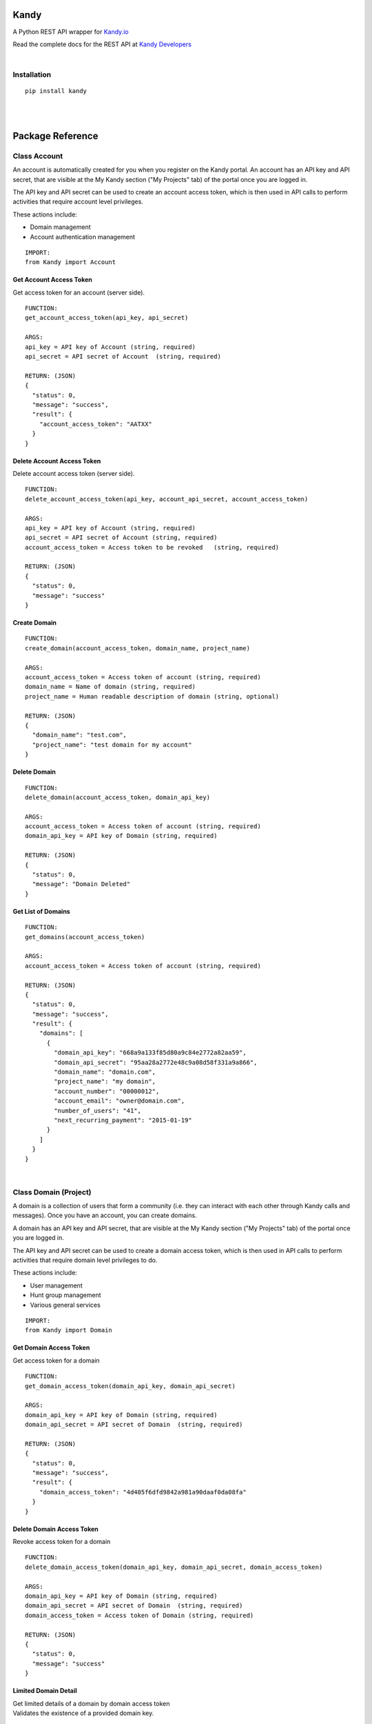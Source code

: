 **Kandy**
=========

A Python REST API wrapper for `Kandy.io <https://www.kandy.io/>`__

Read the complete docs for the REST API at `Kandy
Developers <https://developer.kandy.io/docs/rest-api>`__

|

Installation
------------

::

    pip install kandy

|
|

Package Reference
=================

Class **Account**
-----------------

An account is automatically created for you when you register on the
Kandy portal. An account has an API key and API secret, that are visible
at the My Kandy section ("My Projects" tab) of the portal once you are
logged in.

The API key and API secret can be used to create an account access
token, which is then used in API calls to perform activities that
require account level privileges.

These actions include:

-  Domain management
-  Account authentication management


::

    IMPORT:
    from Kandy import Account

Get Account Access Token
~~~~~~~~~~~~~~~~~~~~~~~~

Get access token for an account (server side).

::

    FUNCTION:
    get_account_access_token(api_key, api_secret)

    ARGS:
    api_key = API key of Account (string, required)
    api_secret = API secret of Account  (string, required)

    RETURN: (JSON)
    {
      "status": 0,
      "message": "success",
      "result": {
        "account_access_token": "AATXX"
      }
    }

Delete Account Access Token
~~~~~~~~~~~~~~~~~~~~~~~~~~~

Delete account access token (server side).

::

    FUNCTION:
    delete_account_access_token(api_key, account_api_secret, account_access_token)

    ARGS:
    api_key = API key of Account (string, required)
    api_secret = API secret of Account (string, required)
    account_access_token = Access token to be revoked   (string, required)

    RETURN: (JSON)
    {
      "status": 0,
      "message": "success"
    }

Create Domain
~~~~~~~~~~~~~

::

    FUNCTION:
    create_domain(account_access_token, domain_name, project_name)

    ARGS:
    account_access_token = Access token of account (string, required)
    domain_name = Name of domain (string, required)
    project_name = Human readable description of domain (string, optional)

    RETURN: (JSON)
    {
      "domain_name": "test.com",
      "project_name": "test domain for my account"
    }

Delete Domain
~~~~~~~~~~~~~

::

    FUNCTION:
    delete_domain(account_access_token, domain_api_key)

    ARGS:
    account_access_token = Access token of account (string, required)
    domain_api_key = API key of Domain (string, required)

    RETURN: (JSON)
    {
      "status": 0,
      "message": "Domain Deleted"
    }

Get List of Domains
~~~~~~~~~~~~~~~~~~~

::

    FUNCTION:
    get_domains(account_access_token)

    ARGS:
    account_access_token = Access token of account (string, required)

    RETURN: (JSON)
    {
      "status": 0,
      "message": "success",
      "result": {
        "domains": [
          {
            "domain_api_key": "668a9a133f85d80a9c84e2772a82aa59",
            "domain_api_secret": "95aa28a2772e48c9a08d58f331a9a866",
            "domain_name": "domain.com",
            "project_name": "my domain",
            "account_number": "00000012",
            "account_email": "owner@domain.com",
            "number_of_users": "41",
            "next_recurring_payment": "2015-01-19"
          }
        ]
      }
    }

|

Class **Domain** (Project)
--------------------------

A domain is a collection of users that form a community (i.e. they can
interact with each other through Kandy calls and messages). Once you
have an account, you can create domains.

A domain has an API key and API secret, that are visible at the My Kandy
section ("My Projects" tab) of the portal once you are logged in.

The API key and API secret can be used to create a domain access token,
which is then used in API calls to perform activities that require
domain level privileges to do.

These actions include:

-  User management
-  Hunt group management
-  Various general services


::

    IMPORT:
    from Kandy import Domain

Get Domain Access Token
~~~~~~~~~~~~~~~~~~~~~~~

Get access token for a domain

::

    FUNCTION:
    get_domain_access_token(domain_api_key, domain_api_secret)

    ARGS:
    domain_api_key = API key of Domain (string, required)
    domain_api_secret = API secret of Domain  (string, required)

    RETURN: (JSON)
    {
      "status": 0,
      "message": "success",
      "result": {
        "domain_access_token": "4d405f6dfd9842a981a90daaf0da08fa"
      }
    }

Delete Domain Access Token
~~~~~~~~~~~~~~~~~~~~~~~~~~

Revoke access token for a domain

::

    FUNCTION:
    delete_domain_access_token(domain_api_key, domain_api_secret, domain_access_token)

    ARGS:
    domain_api_key = API key of Domain (string, required)
    domain_api_secret = API secret of Domain  (string, required)
    domain_access_token = Access token of Domain (string, required)

    RETURN: (JSON)
    {
      "status": 0,
      "message": "success"
    }

Limited Domain Detail
~~~~~~~~~~~~~~~~~~~~~

| Get limited details of a domain by domain access token
| Validates the existence of a provided domain key.

::

    FUNCTION:
    get_limited_domain_detail(domain_api_key, domain_api_secret, domain_access_token)

    ARGS:
    domain_api_key = API key of Domain (string, required)
    domain_api_secret = API secret of Domain  (string, required)
    domain_access_token = Access token of Domain (string, required)

    RETURN: (JSON)
    {
      "status": 0,
      "message": "success",
      "result": {
        "domain": {
          "domain_api_key": "668a9a133f85d80a9c84e2772a82aa59",
          "domain_api_secret": "95aa28a2772e48c9a08d58f331a9a866",
          "domain_name": "domain.com",
          "project_name": "my domain",
          "account_number": "00000012",
          "account_email": "owner@domain.com",
          "number_of_users": "41",
          "next_recurring_payment": "2015-01-19"
        }
      }
    }

Create user by Phone Number
~~~~~~~~~~~~~~~~~~~~~~~~~~~

Refer `Kandy
docs <https://developer.kandy.io/docs/rest-api#domain-create-user-by-phone-number>`__
for additional info.

::

    FUNCTION:
    create_user_by_phone_number(domain_access_token, user_details)

    ARGS:
    domain_access_token = Access token of Domain (string, required)
    user_details = Details of User (JSON, required)

    TYPICAL user_details:
    {
      "user_phone_number": "3524096582",
      "user_country_code": "US"
    }

    RETURN: (JSON)
    {
      "status": 0,
      "message": "success"
    }

Create user by User ID
~~~~~~~~~~~~~~~~~~~~~~

Refer `Kandy
docs <https://developer.kandy.io/docs/rest-api#domain-create-user-by-userid>`__
for additional info.

::

    FUNCTION:
     create_user_by_user_id(domain_access_token, user_details):

    ARGS:
    domain_access_token = Access token of Domain (string, required)
    user_details = Details of User (JSON, required)

    TYPICAL user_details:
    {
      "user_id": "russ",
      "user_country_code": "US"
    }

    RETURN: (JSON)
    {
      "status": 0,
      "message": "success"
    }

Delete User
~~~~~~~~~~~

::

    FUNCTION:
    delete_user(user_api_key)

    ARGS:
    user_api_key = API key of User (string, required)

    RETURN: (JSON)
    {
      "status": 0,
      "message": "User Deleted"
    }

Get List of Users
~~~~~~~~~~~~~~~~~

Returns listing of known Kandy users for domain

::

    FUNCTION:
    get_users(domain_access_token)

    ARGS:
    domain_access_token = Access token of Domain (string, required)

    RETURN: (JSON)
    {
      "status": 0,
      "message": "success",
      "result": {
        "users": [
          {
            "user_api_key": "4d405f6dfd9842a981a90daaf0da08fa",
            "user_api_secret": "c6f9c881b6b64c2389d5b45d65a9dfd0",
            "user_id": "13524096582",
            "domain_name": "domain.com",
            "user_phone_number": "3524096582",
            "user_country_code": "1"
          }
        ]
      }
    }

Get User Details
~~~~~~~~~~~~~~~~

Get full details of a user.

::

    FUNCTION:
    get_user_details(domain_access_token, user_access_token)

    ARGS:
    domain_access_token = Access token of Domain (string, required)
    user_access_token = Access token of User (string, required)

    RETURN: (JSON)
    {
      "status": 0,
      "message": "success",
      "result": {
        "users": [
          {
            "user_api_key": "4d405f6dfd9842a981a90daaf0da08fa",
            "user_api_secret": "c6f9c881b6b64c2389d5b45d65a9dfd0",
            "user_id": "13524096582",
            "domain_name": "domain.com",
            "user_phone_number": "3524096582",
            "user_country_code": "1"
          }
        ]
      }
    }

|

Class **User**
--------------

::

    IMPORT:
    from Kandy import User

Get User Access Token
~~~~~~~~~~~~~~~~~~~~~

| Get access token for a User
| This server side API provides an account access token after securely
  sending the API secret of the account.

::

    FUNCTION:
    get_user_access_token(domain_api_key, domain_api_secret, user_id)

    ARGS:
    domain_api_key = API key of Domain (string, required)
    domain_api_secret = API secret of Domain (string, required)
    user_id = ID of User (string, required)

    RETURN: (JSON)
    {
      "status": 0,
      "message": "success",
      "result": {
        "user_access_token": "4d405f6dfd9842a981a90daaf0da08fa"
      }
    }

Create Device
~~~~~~~~~~~~~

| This will create/establish a new device to the user.
| Refer `Kandy
  docs <https://developer.kandy.io/docs/rest-api#user-create-device>`__
  for additional info.

::

    FUNCTION:
    create_device(user_access_token, device_details)

    ARGS:
    user_access_token = Access token of User (string, required)
    device_details = Details of Device (JSON, required)

    TYPICAL device_details:
    {
      "device_native_id": "12345678901234",
      "device_family": "iphone",
      "device_name": "iphone6",
      "client_sw_version": "0102001",
      "device_os_version": "8.0"
    }

    RETURN: (JSON)
    {
      "status": 0,
      "message": "success",
      "result": {
        "device_id": "4d405f6dfd9842a981a90daaf0da08fa"
      }
    }

Delete Device
~~~~~~~~~~~~~

Delete an existing domain user

::

    FUNCTION:
    delete_device(user_access_token, device_id)

    ARGS:
    user_access_token = Access token of User (string, required)
    device_id = Device ID of the device to be deleted (string, required)

    RETURN: (JSON)
    {
      "status": 0,
      "message": "Device Deleted"
    }

Get List of Devices
~~~~~~~~~~~~~~~~~~~

Retrieve list of all user devices

::

    FUNCTION:
    get_devices(user_access_token)

    ARGS:
    user_access_token = Access token of User (string, required)

    RETURN: (JSON)
    {
      "status": 0,
      "message": "success",
      "result": {
        "devices": [
          {
            "device_id": "4d405f6dfd9842a981a90daaf0da08fa",
            "device_native_id": "12345678901234",
            "device_family": "iphone",
            "device_name": "iphone6",
            "client_sw_version": "0102001",
            "device_os_version": "8.0"
          }
        ]
      }
    }

|

Class **Group**
---------------

Refer `Kandy docs <https://developer.kandy.io/docs/rest-api#groups>`__
for error codes and additional info.

::

    IMPORT:
    from Kandy import Group

Get group by ID
~~~~~~~~~~~~~~~

::

    FUNCTION:
    get_group_by_id(user_access_token, group_id)

    ARGS:
    user_access_token = Access token of User (string, required)
    group_id = Group ID (string, required)

    RETURN: (JSON)
    {
      "result":{
        'group_id':'834f42eb5a1144a3b679f2d0be20112c',
        'group_name':'asd',
        'group_image':{},
        'max_members':'50',
        'owners':[{'full_user_id':'admin1@kandy.com', 'muted': false},{'full_user_id':'admin2@kandy.com','muted':true}]
        }]
        'creation_time':1426176529057,
        'members':[
          {'full_user_id':'member1@kandy.com', 'muted': false},
          {'full_user_id':'member2@kandy.com','muted':true}
        ]}],
        'muted': false
      },
      "status": 0,
      "message": "success"
    }

Send Message
~~~~~~~~~~~~

Send a chat message to all members of a group

::

    FUNCTION:
    send_message(user_access_token, message)

    ARGS:
    user_access_token = Access token of User (string, required)
    message = (JSON, required)

    TYPICAL message: (JSON)
    {
      "message":
      {
        "contentType":"text",
        "group_id":<destination group id, string, mandatory>,
        "UUID":<message UUID, string, mandatory>,
        "message":
        {
          "mimeType": "text/plain",
          "text": "this is the text to send"
       }
      }
    }

    RETURN: (JSON)
    {
      "status": 0,
      "message": "success"
    }

    STATUS codes:
    1 - internal error
    3 - missing parameters
    700 - "group not found"
    701 - "user not found"
    702 - "requesting user not in group"
    710 - "message in an invalid format"

|

**Device**
----------

::

    IMPORT:
    from Kandy import Device

Get Device Address book
~~~~~~~~~~~~~~~~~~~~~~~

Get address book of a device with hints

::

    FUNCTION:
    get_device_address_book(user_access_token, device_id)

    ARGS:
    user_access_token = Access token of User (string, required)
    device_id = Device ID of the device (string, required)

    RETURN: (JSON)
    {
      "status": 0,
      "message": "success",
      "result": {
        "contacts": [
          {
            "number": "+14055671234",
            "contactId": "",
            "deviceId": "3d405f6dfd9842a981a90daaf0da08fa",
            "firstName": "John",
            "lastName": "Doe",
            "hintType": "none"
          },
          {
            "number": "0555512345",
            "contactId": "",
            "deviceId": "3d405f6dfd9842a981a90daaf0da08fa",
            "firstName": "Jane",
            "lastName": "Doe",
            "hintType": "none"
          },
          {
            "number": "+14055671234",
            "contactId": "",
            "deviceId": "3d405f6dfd9842a981a90daaf0da08fa",
            "firstName": "Jane",
            "lastName": "Doe",
            "hintType": "none"
          }
        ]
      }
    }

Delete Device Address book
~~~~~~~~~~~~~~~~~~~~~~~~~~

Delete an address book of a device

::

    FUNCTION:
    delete_device_address_book(user_access_token, device_id)

    ARGS:
    user_access_token = Access token of User (string, required)
    device_id = Device ID of the device (string, required)

    RETURN: (JSON)
    {
      "status": 0,
      "message": "success"
    }

Send a message
~~~~~~~~~~~~~~

| Send a single message to a single destination.
| Refer `Kandy
  docs <https://developer.kandy.io/docs/rest-api#device-send-a-message>`__
  for additional info.

::

    FUNCTION:
    send_message(user_access_token, device_id, message)

    ARGS:
    user_access_token = Access token of User (string, required)
    device_id = Device ID of the device (string, required)
    message = (JSON, required)

    TYPICAL message: (JSON)
    {
      "message": {
        "content_type": "text",
        "destination": "972542205056@domain.com",
        "UUID": "abc2fa752c3c4edf97de8b0a12f622f0",
        "message": {
          "mimeType": "text/plain",
          "text": "let's meet tonight"
        }
      }
    }

    RETURN: (JSON)
    {
      "status": 0,
      "message": "success"
    }

Send an SMS
~~~~~~~~~~~

Send an SMS to a mobile number

::

    FUNCTION:
    send_sms(user_access_token, device_id, source, destination, text)

    ARGS:
    user_access_token = Access token of User (string, required)
    device_id = Device ID of the device (string, required)
    source = Sender's phone number (string, required)
    destination = Recipient's phone number (string, required)
    text = Message to be sent (string, required)

    RETURN: (JSON)
    {
      "status": 0,
      "message": "success"
    }

Get Pending Messages
~~~~~~~~~~~~~~~~~~~~

Retrieve list of messages waiting for a device

::

    FUNCTION:
    get_pending_messages(user_access_token, device_id, client_timestamp)

    ARGS:
    user_access_token = Access token of User (string, required)
    device_id = Device ID of the device (string, required)
    client_timestamp =  Client timestamp - UTC UNIX timestamp(e.g. "1409754477079"). If not provided it will be assumed the client clock is synchronized properly. (string, optional)

    RETURN: (JSON)
    {
      "status": 0,
      "message": "success",
      "result": {
        "messages": [
          {
            "messageType": "chat",
            "sender": {
              "user_id": "972542205066",
              "domain_name": "domain.com",
              "full_user_id": "972542205066@domain.com"
            },
            "UUID": "bcd2fa752c3c4fdf97d08b0a48f622f0",
            "timestamp": "1400510413",
            "message": {
              "mimeType": "text/plain",
              "text": "let's meet tonight"
            }
          },
          {
            "messageType": "chatRemoteAck",
            "timestamp": "1400510413",
            "UUID": "080eccac08d54c9a949058f3a633a30c"
          }
        ]
      }
    }

Delete handled message
~~~~~~~~~~~~~~~~~~~~~~

Delete a message (typically after it was handled)

::

    FUNCTION:
    delete_handled_messages(user_access_token, device_id, messages)

    ARGS:
    user_access_token = Access token of User (string, required)
    device_id = Device ID of the device (string, required)
    messages = JSON array of message IDs to delete (string, required)


    RETURN: (JSON)
    {
      "status": 0,
      "message": "success"
    }
